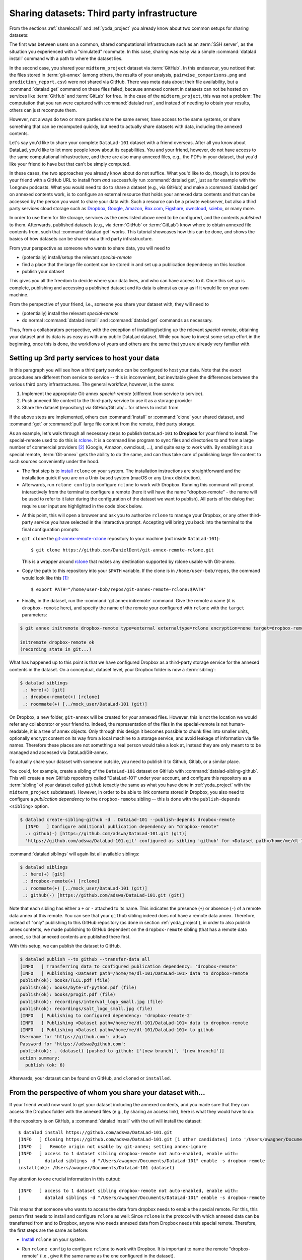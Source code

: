 .. _sharethirdparty:

Sharing datasets: Third party infrastructure
--------------------------------------------

From the sections :ref:`sharelocal1` and :ref:`yoda_project` you already
know about two common setups for sharing datasets:

The first was between users on a common, shared computational infrastructure
such as an :term:`SSH server`, as the situation you experienced with a "simulated"
roommate. In this case, sharing was easy via a simple
:command:`datalad install` command with a path to where the dataset lies.

In the second case, you shared your ``midterm_project`` dataset via :term:`GitHub`.
In this endeavour, you noticed that the files stored in :term:`git-annex`
(among others, the results of your analysis,
``pairwise_comparisons.png`` and ``prediction_report.csv``) were not shared
via GitHub. There was meta data about their file availability, but a
:command:`datalad get` command on these files failed, because annexed content
in datasets can not be hosted on services like :term:`GitHub` and
:term:`GitLab` for free.
In the case of the ``midterm_project``, this was not a problem: The
computation that you ran were captured with :command:`datalad run`, and
instead of needing to obtain your results, others can just recompute them.

However, not always do two or more parties share the same
server, have access to the same systems, or share something
that can be recomputed quickly, but need to actually share datasets
with data, including the annexed contents.

Let's say you'd like to share your complete ``DataLad-101`` dataset with
a friend overseas. After all you know about DataLad, you'd like to let more people
know about its capabilities. You and your friend, however, do not have access
to the same computational infrastructure, and there are also many annexed files, e.g.,
the PDFs in your dataset, that you'd like your friend to have but that can't be
simply computed.

In these cases, the two approaches you already know about do not suffice.
What you'd like to do, though, is to provide your friend with a GitHub URL to
install from *and* successfully run :command:`datalad get`, just as for example with
the ``longnow`` podcasts. What you
would need to do to share a dataset (e.g., via GitHub) and make a
:command:`datalad get` on annexed contents work, is to configure an external
resource that holds your annexed data contents and that can be
accessed by the person you want to share your data with.
Such a resource can be a private webserver, but also a
third party services cloud storage such as
`Dropbox <https://dropbox.com>`_,
`Google <https://google.com>`_,
`Amazon <https://aws.amazon.com/s3/?nc1=h_ls>`_,
`Box.com <https://www.box.com/en-gb/home>`_,
`Figshare <https://figshare.com/>`_,
`owncloud <https://owncloud.org/>`_,
`sciebo <https://sciebo.de/>`_,
or many more.

In order to use them for file storage, services as the ones listed above need to be
configured, and the contents *published* to them. Afterwards, published datasets
(e.g., via :term:`GitHub` or :term:`GitLab`) know where to obtain annexed
file contents from, such that :command:`datalad get` works.
This tutorial showcases how this can be done, and shows the basics of how
datasets can be shared via a third party infrastructure.

From your perspective as someone who wants to share data, you will
need to

- (potentially) install/setup the relevant *special-remote*
- find a place that the large file content can be stored in and set
  up a publication dependency on this location.
- publish your dataset

This gives you all the freedom to decide where your data lives, and
who can have access to it. Once this set up is complete, publishing and
accessing a published dataset and its data is almost as easy as if it would
lie on your own machine.

From the perspective of your friend, i.e., someone you share your dataset with,
they will need to

- (potentially) install the relevant *special-remote*
- do normal :command:`datalad install` and :command:`datalad get` commands
  as necessary.

Thus, from a collaborators perspective, with the exception of installing/setting up
the relevant *special-remote*, obtaining your dataset and its
data is as easy as with any public DataLad dataset.
While you have to invest some setup effort in the beginning, once this
is done, the workflows of yours and others are the same that you are already
very familiar with.

Setting up 3rd party services to host your data
^^^^^^^^^^^^^^^^^^^^^^^^^^^^^^^^^^^^^^^^^^^^^^^

In this paragraph you will see how a third party service can be configured
to host your data. Note that the *exact* procedures are different from service
to service -- this is inconvenient, but inevitable given the
differences between the various third party infrastructures.
The general workflow, however, is the same:

#. Implement the appropriate Git-annex *special-remote* (different
   from service to service).
#. Push annexed file content to the third-party service to use it as a storage provider
#. Share the dataset (repository) via GitHub/GitLab/... for others to install from

If the above steps are implemented, others can :command:`install` or
:command:`clone` your shared dataset, and :command:`get` or :command:`pull` large
file content from the remote, third party storage.

.. findoutmore:: What is a special remote

   A special-remote is an extension to Git’s concept of remotes, and can
   enable git-annex to transfer data to and from places that are not Git
   repositories (e.g., cloud services or external machines such as an HPC
   system). Don’t envision a special-remote as a physical place or location
   – a special-remote is just a protocol that defines the underlying transport
   of your files to and from a specific location.

As an example, let's walk through all necessary steps to publish ``DataLad-101``
to **Dropbox** for your friend to install. The special-remote used to do this is
`rclone <https://github.com/DanielDent/git-annex-remote-rclone>`__.
It is a command line program to sync files and directories to and
from a large number of commercial providers [#f2]_ (Google, Amazon, owncloud,
...), and quite easy to work with. By enabling it as a special remote,
:term:`Git-annex` gets the ability to do the same, and can thus take
care of publishing large file content to such sources conveniently under
the hood.


- The first step is to `install <https://rclone.org/install/>`_
  ``rclone`` on your system. The installation instructions are straightforward
  and the installation quick if you are on a Unix-based system (macOS or any
  Linux distribution).

- Afterwards, run ``rclone config`` to configure ``rclone`` to
  work with Dropbox. Running this command will prompt interactively
  from the terminal to configure a remote (here it will have the
  name "dropbox-remote" - the name will be used to refer to it later during the
  configuration of the dataset we want to publish). All parts of the dialog that require user input
  are highlighted in the code block below.

.. code-block::
   :emphasize-lines: 7-8, 22, 26, 30, 36

   $ rclone config
    2019/09/06 13:43:58 NOTICE: Config file "/home/adina/.config/rclone/rclone.conf" not found - using defaults
    No remotes found - make a new one
    n) New remote
    s) Set configuration password
    q) Quit config
    n/s/q> n
    name> dropbox-remote
    Type of storage to configure.
    Enter a string value. Press Enter for the default ("").
    Choose a number from below, or type in your own value
     1 / 1Fichier
       \ "fichier"
     2 / Alias for an existing remote
       \ "alias"
    [...]
     8 / Dropbox
       \ "dropbox"
    [...]
    31 / premiumize.me
       \ "premiumizeme"
    Storage> dropbox
    ** See help for dropbox backend at: https://rclone.org/dropbox/ **

    Dropbox App Client Id
    Leave blank normally.
    Enter a string value. Press Enter for the default ("").
    client_id>
    Dropbox App Client Secret
    Leave blank normally.
    Enter a string value. Press Enter for the default ("").
    client_secret>
    Edit advanced config? (y/n)
    y) Yes
    n) No
    y/n> n
    If your browser doesn't open automatically go to the following link: http://127.0.0.1:53682/auth
    Log in and authorize rclone for access
    Waiting for code...

- At this point, this will open a browser and ask you to authorize ``rclone`` to
  manage your Dropbox, or any other third-party service you have selected
  in the interactive prompt. Accepting will bring you back into the terminal
  to the final configuration prompts:

.. code-block:: bash
   :emphasize-lines: 12, 26

   Got code
   --------------------
   [dropbox-remote]
   type = dropbox
   token = {"access_token":"meVHyc[...]",
            "token_type":"bearer",
            "expiry":"0001-01-01T00:00:00Z"}
   --------------------
   y) Yes this is OK
   e) Edit this remote
   d) Delete this remote
   y/e/d> y
   Current remotes:

   Name                 Type
   ====                 ====
   dropbox-remote       dropbox

   e) Edit existing remote
   n) New remote
   d) Delete remote
   r) Rename remote
   c) Copy remote
   s) Set configuration password
   q) Quit config
   e/n/d/r/c/s/q> q

- ``git clone`` the
  `git-annex-remote-rclone <https://github.com/DanielDent/git-annex-remote-rclone>`_
  repository to your machine (not inside ``DataLad-101``)::

     $ git clone https://github.com/DanielDent/git-annex-remote-rclone.git

  This is a wrapper around `rclone <https://rclone.or>`__ that makes any
  destination supported by rclone usable with Git-annex.

- Copy the path to this repository into your ``$PATH`` variable. If the
  clone is in ``/home/user-bob/repos``, the command would look like this [#f1]_::

   $ export PATH="/home/user-bob/repos/git-annex-remote-rclone:$PATH"

- Finally, in the dataset, run the :command:`git annex initremote` command.
  Give the remote a name (it is ``dropbox-remote`` here), and specify the name of
  the remote your configured with ``rclone`` with the ``target`` parameters:

.. code-block:: bash

   $ git annex initremote dropbox-remote type=external externaltype=rclone encryption=none target=dropbox-remote

   initremote dropbox-remote ok
   (recording state in git...)

What has happened up to this point is that we have configured Dropbox
as a third-party storage service for the annexed contents in the dataset.
On a conceptual, dataset level, your Dropbox folder is now a :term:`sibling`:

.. code-block:: bash

   $ datalad siblings
    .: here(+) [git]
    .: dropbox-remote(+) [rclone]
    .: roommate(+) [../mock_user/DataLad-101 (git)]

On Dropbox, a new folder, ``git-annex`` will be created for your annexed files.
However, this is not the location we would refer any collaborator or your friend to.
Indeed, the representation of the files in the special-remote is not
human-readable, it is a tree of annex objects.
Only through this design it becomes possible to chunk files into
smaller units, optionally encrypt content on its way from a local
machine to a storage service, and avoid leakage of information via
file names. Therefore these places are not something a real person
would take a look at, instead they are only meant to to be managed
and accessed via DataLad/Git-annex.

To actually share your dataset with someone outside, you need to
publish it to Github, Gitlab, or a similar place.

You could, for example, create a sibling of the ``DataLad-101`` dataset
on GitHub with :command:`datalad-sibling-github`.
This will create a new GitHub repository called "DataLad-101" under your account,
and configure this repository as a :term:`sibling` of your dataset
called ``github`` (exactly the same as what you have done in :ref:`yoda_project`
with the ``midterm_project`` subdataset).
However, in order to be able to link contents stored in Dropbox, you also need to
configure a *publication dependency* to the ``dropbox-remote`` sibling -- this is
done with the ``publish-depends <sibling>`` option.

.. code-block:: bash

   $ datalad create-sibling-github -d . DataLad-101 --publish-depends dropbox-remote
     [INFO   ] Configure additional publication dependency on "dropbox-remote"
     .: github(-) [https://github.com/adswa/DataLad-101.git (git)]
     'https://github.com/adswa/DataLad-101.git' configured as sibling 'github' for <Dataset path=/home/me/dl-101/DataLad-101>

:command:`datalad siblings` will again list all available siblings:

.. code-block:: bash

   $ datalad siblings
    .: here(+) [git]
    .: dropbox-remote(+) [rclone]
    .: roommate(+) [../mock_user/DataLad-101 (git)]
    .: github(-) [https://github.com/adswa/DataLad-101.git (git)]

Note that each sibling has either a ``+`` or ``-`` attached to its name. This
indicates the presence (``+``) or absence (``-``) of a remote data annex at this
remote. You can see that your ``github`` sibling indeed does not have a remote
data annex.
Therefore, instead of "only" publishing to this GitHub repository (as done in section
:ref:`yoda_project`), in order to also publish annex contents, we made
publishing to GitHub dependent on the ``dropbox-remote`` sibling
(that has a remote data annex), so that annexed contents are published
there first.

With this setup, we can publish the dataset to GitHub.

.. code-block:: bash

   $ datalad publish --to github --transfer-data all
   [INFO   ] Transferring data to configured publication dependency: 'dropbox-remote'
   [INFO   ] Publishing <Dataset path=/home/me/dl-101/DataLad-101> data to dropbox-remote
   publish(ok): books/TLCL.pdf (file)
   publish(ok): books/byte-of-python.pdf (file)
   publish(ok): books/progit.pdf (file)
   publish(ok): recordings/interval_logo_small.jpg (file)
   publish(ok): recordings/salt_logo_small.jpg (file)
   [INFO   ] Publishing to configured dependency: 'dropbox-remote-2'
   [INFO   ] Publishing <Dataset path=/home/me/dl-101/DataLad-101> data to dropbox-remote
   [INFO   ] Publishing <Dataset path=/home/me/dl-101/DataLad-101> to github
   Username for 'https://github.com': adswa
   Password for 'https://adswa@github.com':
   publish(ok): . (dataset) [pushed to github: ['[new branch]', '[new branch]']]
   action summary:
     publish (ok: 6)


Afterwards, your dataset can be found on GitHub, and ``cloned`` or ``installed``.

From the perspective of whom you share your dataset with...
^^^^^^^^^^^^^^^^^^^^^^^^^^^^^^^^^^^^^^^^^^^^^^^^^^^^^^^^^^^

If your friend would now want to get your dataset including the annexed
contents, and you made sure that they can access the Dropbox folder with
the annexed files (e.g., by sharing an access link), here is what they would
have to do:

If the repository is on GitHub, a :command:`datalad install` with the url
will install the dataset::

   $ datalad install https://github.com/adswa/DataLad-101.git
   [INFO   ] Cloning https://github.com/adswa/DataLad-101.git [1 other candidates] into '/Users/awagner/Documents/DataLad-101'
   [INFO   ]   Remote origin not usable by git-annex; setting annex-ignore
   [INFO   ] access to 1 dataset sibling dropbox-remote not auto-enabled, enable with:
   |         datalad siblings -d "/Users/awagner/Documents/DataLad-101" enable -s dropbox-remote
   install(ok): /Users/awagner/Documents/DataLad-101 (dataset)

Pay attention to one crucial information in this output::

   [INFO   ] access to 1 dataset sibling dropbox-remote not auto-enabled, enable with:
   |         datalad siblings -d "/Users/awagner/Documents/DataLad-101" enable -s dropbox-remote

This means that someone who wants to access the data from dropbox needs to
enable the special remote.
For this,  this person first needs to install and configure ``rclone``
as well: Since ``rclone`` is the protocol with which
annexed data can be transferred from and to Dropbox, anyone who needs annexed
data from Dropbox needs this special remote. Therefore, the first steps are
the same as before:

- `Install <https://rclone.org/install/>`__ ``rclone`` on your system.
- Run ``rclone config`` to configure ``rclone`` to work with Dropbox. It is
  important to name the remote "dropbox-remote" (i.e., give it the same name
  as the one configured in the dataset).
- ``git clone`` the
  `git-annex-remote-rclone <https://github.com/DanielDent/git-annex-remote-rclone>`_
  repository to your machine.
- Copy the path to this repository into your ``$PATH`` variable. If the
  clone is in ``/home/user-bob/repos``, the command would look like this [#f1]_::

  $ export PATH="/home/user-bob/repos/git-annex-remote-rclone:$PATH"

After this is done, you can execute what DataLad's output message suggests
to "enable" this special remote (inside of the installed ``DataLad-101``)::

   $ datalad siblings -d "/Users/awagner/Documents/DataLad-101" enable -s dropbox-remote
   .: dropbox-remote(?) [git]

And once this is done, you can get any annexed file contents, for example the
books, or the cropped logos from chapter "DataLad, Run!"::

   $ datalad get books/TLCL.pdf
   get(ok): /home/some/other/user/DataLad-101/books/TLCL.pdf (file) [from dropbox-remote]

Built-in data export
^^^^^^^^^^^^^^^^^^^^

Apart from flexibly configurable special remotes that allow publishing
annexed content to a variety of third party infrastructure, DataLad also has
some build-in support for "exporting" data to other services.

One example is the command :command:`export-to-figshare`. Running
this command allows you to publish the dataset to
`Figshare <https://figshare.com/>`_. The main difference is
that this moves data out of version control and decentralized tracking,
and essentially "throws it over the wall". This means, while your data (also
the annexed data) will be available for download on Figshare, none of the
special features a DataLad dataset provides will be available, such as its
history or configurations.

.. rubric:: Footnotes

.. [#f1] Note that ``export`` will extend your ``$PATH`` *for your current shell*.
         This means you will have to repeat this command if you open a new shell.
         Alternatively, you can insert this line into your shells configuration file
         (e.g., ``~/.bashrc``) to make this path available to all future shells of
         your user account.

.. [#f2] ``rclone`` is a useful special-remote for this example, because
         you can not only use it for Dropbox, but also for many other
         third-party hosting services. If you follow along and install it, you are
         ready to go to use it also with Google drive or Amazon S3, for example.
         For a complete overview of which third-party services are
         available and which special-remote they need, please see this
         `list <http://git-annex.branchable.com/special_remotes/>`_.
